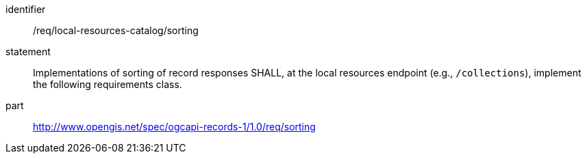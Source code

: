 [[req_local-resources-catalog_sorting]]

//[width="90%",cols="2,6a"]
//|===
//^|*Requirement {counter:req-id}* |*/req/local-resources-catalog/sorting*
//2+|Implementations of sorting of record responses SHALL, at the local resources endpoint (e.g., `/collections`), implement the following requirements class.
//^|A |<<rc_sorting,http://www.opengis.net/spec/ogcapi-records-1/1.0/req/sorting>>
//|===


[requirement]
====
[%metadata]
identifier:: /req/local-resources-catalog/sorting
statement:: Implementations of sorting of record responses SHALL, at the local resources endpoint (e.g., `/collections`), implement the following requirements class.
part:: <<rc_sorting,http://www.opengis.net/spec/ogcapi-records-1/1.0/req/sorting>>
====